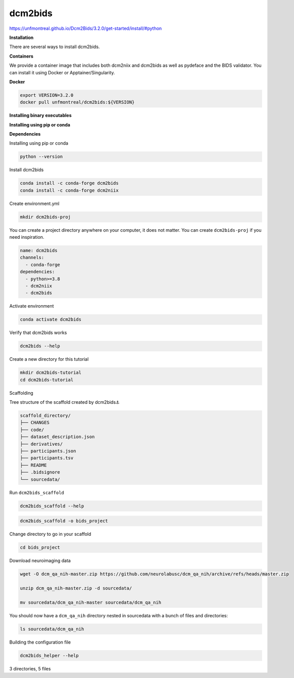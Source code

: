 dcm2bids
========

https://unfmontreal.github.io/Dcm2Bids/3.2.0/get-started/install/#python

**Installation**

There are several ways to install dcm2bids.

**Containers**


We provide a container image that includes both dcm2niix and dcm2bids as well as pydeface and the BIDS validator. You can install it using Docker or Apptainer/Singularity.

**Docker**

.. code:: Bash

   export VERSION=3.2.0
   docker pull unfmontreal/dcm2bids:${VERSION}

**Installing binary executables**

**Installing using pip or conda**

**Dependencies**

Installing using pip or conda

.. code:: Python

   python --version

Install dcm2bids

.. code:: Python

   conda install -c conda-forge dcm2bids
   conda install -c conda-forge dcm2niix

Create environment.yml

.. code:: Bash

   mkdir dcm2bids-proj

You can create a project directory anywhere on your computer, it does not matter. 
You can create ``dcm2bids-proj`` if you need inspiration.

.. code:: Python

   name: dcm2bids
   channels:
     - conda-forge
   dependencies:
     - python>=3.8
     - dcm2niix
     - dcm2bids

Activate environment

.. code:: Python

   conda activate dcm2bids

Verify that dcm2bids works

.. code:: Python

   dcm2bids --help

Create a new directory for this tutorial

.. code:: Python

   mkdir dcm2bids-tutorial
   cd dcm2bids-tutorial

Scaffolding

Tree structure of the scaffold created by dcm2bids⚓︎

.. code:: bash

   scaffold_directory/
   ├── CHANGES
   ├── code/
   ├── dataset_description.json
   ├── derivatives/
   ├── participants.json
   ├── participants.tsv
   ├── README
   ├── .bidsignore
   └── sourcedata/

Run ``dcm2bids_scaffold``

.. code:: Python

   dcm2bids_scaffold --help


.. code:: Python

   dcm2bids_scaffold -o bids_project

Change directory to go in your scaffold

.. code:: Python

   cd bids_project

Download neuroimaging data

.. code:: Bash

   wget -O dcm_qa_nih-master.zip https://github.com/neurolabusc/dcm_qa_nih/archive/refs/heads/master.zip

   unzip dcm_qa_nih-master.zip -d sourcedata/

   mv sourcedata/dcm_qa_nih-master sourcedata/dcm_qa_nih

You should now have a ``dcm_qa_nih`` directory nested in sourcedata with a bunch of files and directories:

.. code:: Bash

   ls sourcedata/dcm_qa_nih

Building the configuration file

.. code:: Bash

   dcm2bids_helper --help




3 directories, 5 files









